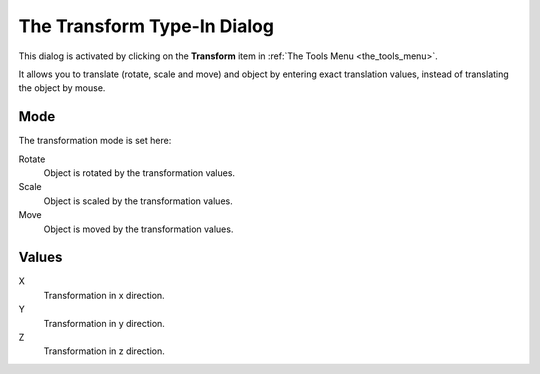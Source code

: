 .. _the_transform_type-in_dialog:

The Transform Type-In Dialog
============================

This dialog is activated by clicking on the **Transform** item in
:ref:`The Tools Menu <the_tools_menu>`.

It allows you to translate (rotate, scale and move) and object by
entering exact translation values, instead of translating the object by
mouse.

|image0|

Mode
----

The transformation mode is set here:

Rotate
   Object is rotated by the transformation values.
Scale
   Object is scaled by the transformation values.
Move
   Object is moved by the transformation values.

Values
------

X
   Transformation in x direction.
Y
   Transformation in y direction.
Z
   Transformation in z direction.

.. |image0| image:: /images/mapping/cawe/dialogs/dialog_transform.png
   :class: medialeft


